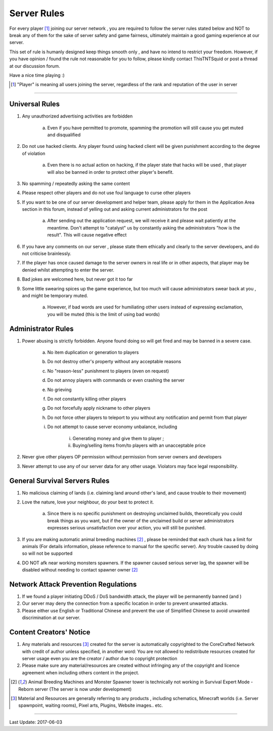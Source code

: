 =============
Server Rules
=============
For every player [#]_ joining our server network , you are required to follow the server rules stated below and NOT to break any of them for the sake of
server safety and game fairness, ultimately maintain a good gaming experience at our server.

This set of rule is humanly designed keep things smooth only , and have no intend to restrict your freedom.
However, if you have opinion / found the rule not reasonable for you to follow, please kindly contact ThisTNTSquid or post a thread at our discussion forum.

Have a nice time playing :)

.. [#] "Player" is meaning all users joining the server, regardless of the rank and reputation of the user in server

--------

Universal Rules
----------------

1. Any unauthorized advertising activities are forbidden

    a. Even if you have permitted to promote, spamming the promotion will still cause you get muted and disqualified​

2. Do not use hacked clients. Any player found using hacked client will be given punishment according to the degree of violation

    a. Even there is no actual action on hacking, if the player state that hacks will be used , that player will also be banned in order to protect other player's benefit.​

3. No spamming / repeatedly asking the same content
4. Please respect other players and do not use foul language to curse other players
5. If you want to be one of our server development and helper team, please apply for them in the Application Area section in this forum, instead of yelling out and asking current administrators for the post

    a. After sending out the application request, we will receive it and please wait patiently at the meantime. Don't attempt to "catalyst" us by constantly asking the administrators "how is the result". This will cause negative effect​

6. If you have any comments on our server , please state them ethically and clearly to the server developers, and do not criticise brainlessly.
7. If the player has once caused damage to the server owners in real life or in other aspects, that player may be denied whilst attempting to enter the server.
8. Bad jokes are welcomed here, but never got it too far
9. Some little swearing spices up the game experience, but too much will cause administrators swear back at you , and might be temporary muted.

    a. However, if bad words are used for humiliating other users instead of expressing exclamation, you will be muted (this is the limit of using bad words)​

Administrator Rules
---------------------
1. Power abusing is strictly forbidden. Anyone found doing so will get fired and may be banned in a severe case.

    a. No item duplication or generation to players
    b. Do not destroy other's property without any acceptable reasons
    c. No "reason-less" punishment to players (even on request)
    d. Do not annoy players with commands or even crashing the server
    e. No grieving
    f. Do not constantly killing other players
    g. Do not forcefully apply nickname to other players
    h. Do not force other players to teleport to you without any notification and permit from that player
    i. Do not attempt to cause server economy unbalance, including

        i) Generating money and give them to player ;
        ii) Buying/selling items from/to players with an unacceptable price

2. Never give other players OP permission without permission from server owners and developers
3. Never attempt to use any of our server data for any other usage. Violators may face legal responsibility.

.. Faction Servers Specified Rules
 --------------------------------
 1. Please keep your items and builds safe. Any report of grieving on unclaimed land will be ignored.
 2. If you want to move your base, please remember to move your land also by unclaiming the old lands

General Survival Servers Rules
-------------------------------
1. No malicious claiming of lands (i.e. claiming land around other's land, and cause trouble to their movement)
2. Love the nature, love your neighbour, do your best to protect it.

    a. Since there is no specific punishment on destroying unclaimed builds, theoretically you could break things as you want, but if the owner of the unclaimed build or server administrators expresses serious unsatisfaction over your action, you will still be punished.  ​

3. If you are making automatic animal breeding machines [2]_ , please be reminded that each chunk has a limit for animals (For details information, please reference to manual for the specific server). Any trouble caused by doing so will not be supported
4. DO NOT afk near working monsters spawners. If the spawner caused serious server lag, the spawner will be disabled without needing to contact spawner owner [2]_

Network Attack Prevention Regulations
--------------------------------------
1. If we found a player initiating DDoS / DoS bandwidth attack, the player will be permanently banned (and )
2. Our server may deny the connection from a specific location in order to prevent unwanted attacks.
3. Please either use English or Traditional Chinese and prevent the use of Simplified Chinese to avoid unwanted discrimination at our server.

Content Creators' Notice
------------------------
1. Any materials and resources [#]_ created for the server is automatically copyrighted to the CoreCrafted Network with credit of author unless specified, in another word: You are not allowed to redistribute resources created for server usage even you are the creator / author due to copyright protection
2. Please make sure any material/resources are created without infringing any of the copyright and licence agreement when including others content in the project.

.. [2] Animal Breeding Machines and Monster Spawner tower is technically not working in Survival Expert Mode - Reborn server (The server is now under development)
.. [#] Material and Resources are generally referring to any products , including schematics, Minecraft worlds (i.e. Server spawnpoint, waiting rooms), Pixel arts, Plugins, Website images.. etc.

-------

Last Update: 2017-06-03

